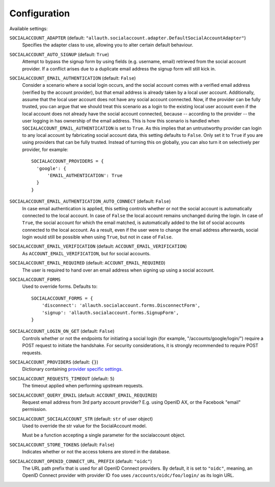 Configuration
=============

Available settings:

``SOCIALACCOUNT_ADAPTER`` (default: ``"allauth.socialaccount.adapter.DefaultSocialAccountAdapter"``)
  Specifies the adapter class to use, allowing you to alter certain
  default behaviour.

``SOCIALACCOUNT_AUTO_SIGNUP`` (default: ``True``)
  Attempt to bypass the signup form by using fields (e.g. username,
  email) retrieved from the social account provider. If a conflict
  arises due to a duplicate email address the signup form will still
  kick in.

``SOCIALACCOUNT_EMAIL_AUTHENTICATION`` (default: ``False``)
  Consider a scenario where a social login occurs, and the social account comes
  with a verified email address (verified by the account provider), but that
  email address is already taken by a local user account. Additionally, assume
  that the local user account does not have any social account connected. Now,
  if the provider can be fully trusted, you can argue that we should treat this
  scenario as a login to the existing local user account even if the local
  account does not already have the social account connected, because --
  according to the provider -- the user logging in has ownership of the email
  address.  This is how this scenario is handled when
  ``SOCIALACCOUNT_EMAIL_AUTHENTICATION`` is set to ``True``. As this implies
  that an untrustworthy provider can login to any local account by fabricating
  social account data, this setting defaults to ``False``. Only set it to
  ``True`` if you are using providers that can be fully trusted. Instead of
  turning this on globally, you can also turn it on selectively per provider,
  for example::

      SOCIALACCOUNT_PROVIDERS = {
        'google': {
            'EMAIL_AUTHENTICATION': True
        }
      }

``SOCIALACCOUNT_EMAIL_AUTHENTICATION_AUTO_CONNECT`` (default: ``False``)
  In case email authentication is applied, this setting controls whether or not
  the social account is automatically connected to the local account. In case of
  ``False`` the local account remains unchanged during the login. In case of
  ``True``, the social account for which the email matched, is automatically
  added to the list of social accounts connected to the local account. As a
  result, even if the user were to change the email address afterwards, social
  login would still be possible when using ``True``, but not in case of
  ``False``.

``SOCIALACCOUNT_EMAIL_VERIFICATION`` (default: ``ACCOUNT_EMAIL_VERIFICATION``)
  As ``ACCOUNT_EMAIL_VERIFICATION``, but for social accounts.

``SOCIALACCOUNT_EMAIL_REQUIRED`` (default: ``ACCOUNT_EMAIL_REQUIRED``)
  The user is required to hand over an email address when signing up
  using a social account.

``SOCIALACCOUNT_FORMS``
  Used to override forms. Defaults to::

    SOCIALACCOUNT_FORMS = {
        'disconnect': 'allauth.socialaccount.forms.DisconnectForm',
        'signup': 'allauth.socialaccount.forms.SignupForm',
    }

``SOCIALACCOUNT_LOGIN_ON_GET`` (default: ``False``)
  Controls whether or not the endpoints for initiating a social login (for
  example, "/accounts/google/login/") require a POST request to initiate the
  handshake. For security considerations, it is strongly recommended to
  require POST requests.

``SOCIALACCOUNT_PROVIDERS`` (default: ``{}``)
  Dictionary containing `provider specific settings <provider_configuration.html>`__.

``SOCIALACCOUNT_REQUESTS_TIMEOUT`` (default: ``5``)
  The timeout applied when performing upstream requests.

``SOCIALACCOUNT_QUERY_EMAIL`` (default: ``ACCOUNT_EMAIL_REQUIRED``)
  Request email address from 3rd party account provider? E.g. using
  OpenID AX, or the Facebook "email" permission.

``SOCIALACCOUNT_SOCIALACCOUNT_STR`` (default: ``str`` of user object)
  Used to override the str value for the SocialAccount model.

  Must be a function accepting a single parameter for the socialaccount object.

``SOCIALACCOUNT_STORE_TOKENS`` (default: ``False``)
  Indicates whether or not the access tokens are stored in the database.

``SOCIALACCOUNT_OPENID_CONNECT_URL_PREFIX`` (default: ``"oidc"``)
  The URL path prefix that is used for all OpenID Connect providers. By default,
  it is set to ``"oidc"``, meaning, an OpenID Connect provider with provider ID
  ``foo`` uses ``/accounts/oidc/foo/login/`` as its login URL.
